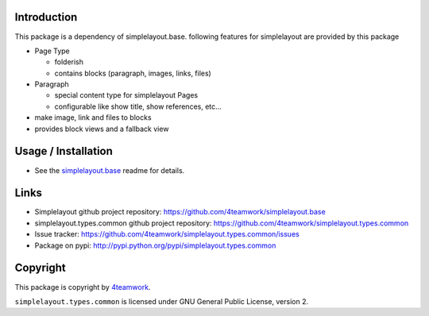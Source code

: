 Introduction
============

This package is a dependency of simplelayout.base.
following features for simplelayout are provided by this package

- Page Type

  - folderish
  - contains blocks (paragraph, images, links, files)

- Paragraph

  - special content type for simplelayout Pages
  - configurable like show title, show references, etc...

- make image, link and files to blocks
- provides block views and a fallback view



Usage / Installation
====================

- See the `simplelayout.base <https://github.com/4teamwork/simplelayout.base>`_
  readme for details.


Links
=====

- Simplelayout github project repository: https://github.com/4teamwork/simplelayout.base
- simplelayout.types.common github project repository: https://github.com/4teamwork/simplelayout.types.common
- Issue tracker: https://github.com/4teamwork/simplelayout.types.common/issues
- Package on pypi: http://pypi.python.org/pypi/simplelayout.types.common


Copyright
=========

This package is copyright by `4teamwork <http://www.4teamwork.ch/>`_.

``simplelayout.types.common`` is licensed under GNU General Public License, version 2.
